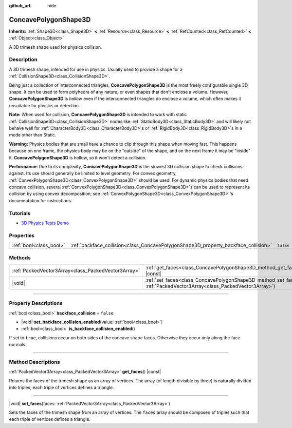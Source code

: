 :github_url: hide

.. DO NOT EDIT THIS FILE!!!
.. Generated automatically from Godot engine sources.
.. Generator: https://github.com/godotengine/godot/tree/master/doc/tools/make_rst.py.
.. XML source: https://github.com/godotengine/godot/tree/master/doc/classes/ConcavePolygonShape3D.xml.

.. _class_ConcavePolygonShape3D:

ConcavePolygonShape3D
=====================

**Inherits:** :ref:`Shape3D<class_Shape3D>` **<** :ref:`Resource<class_Resource>` **<** :ref:`RefCounted<class_RefCounted>` **<** :ref:`Object<class_Object>`

A 3D trimesh shape used for physics collision.

.. rst-class:: classref-introduction-group

Description
-----------

A 3D trimesh shape, intended for use in physics. Usually used to provide a shape for a :ref:`CollisionShape3D<class_CollisionShape3D>`.

Being just a collection of interconnected triangles, **ConcavePolygonShape3D** is the most freely configurable single 3D shape. It can be used to form polyhedra of any nature, or even shapes that don't enclose a volume. However, **ConcavePolygonShape3D** is *hollow* even if the interconnected triangles do enclose a volume, which often makes it unsuitable for physics or detection.

\ **Note:** When used for collision, **ConcavePolygonShape3D** is intended to work with static :ref:`CollisionShape3D<class_CollisionShape3D>` nodes like :ref:`StaticBody3D<class_StaticBody3D>` and will likely not behave well for :ref:`CharacterBody3D<class_CharacterBody3D>`\ s or :ref:`RigidBody3D<class_RigidBody3D>`\ s in a mode other than Static.

\ **Warning:** Physics bodies that are small have a chance to clip through this shape when moving fast. This happens because on one frame, the physics body may be on the "outside" of the shape, and on the next frame it may be "inside" it. **ConcavePolygonShape3D** is hollow, so it won't detect a collision.

\ **Performance:** Due to its complexity, **ConcavePolygonShape3D** is the slowest 3D collision shape to check collisions against. Its use should generally be limited to level geometry. For convex geometry, :ref:`ConvexPolygonShape3D<class_ConvexPolygonShape3D>` should be used. For dynamic physics bodies that need concave collision, several :ref:`ConvexPolygonShape3D<class_ConvexPolygonShape3D>`\ s can be used to represent its collision by using convex decomposition; see :ref:`ConvexPolygonShape3D<class_ConvexPolygonShape3D>`'s documentation for instructions.

.. rst-class:: classref-introduction-group

Tutorials
---------

- `3D Physics Tests Demo <https://godotengine.org/asset-library/asset/2747>`__

.. rst-class:: classref-reftable-group

Properties
----------

.. table::
   :widths: auto

   +-------------------------+------------------------------------------------------------------------------------+-----------+
   | :ref:`bool<class_bool>` | :ref:`backface_collision<class_ConcavePolygonShape3D_property_backface_collision>` | ``false`` |
   +-------------------------+------------------------------------------------------------------------------------+-----------+

.. rst-class:: classref-reftable-group

Methods
-------

.. table::
   :widths: auto

   +-----------------------------------------------------+-----------------------------------------------------------------------------------------------------------------------------------+
   | :ref:`PackedVector3Array<class_PackedVector3Array>` | :ref:`get_faces<class_ConcavePolygonShape3D_method_get_faces>`\ (\ ) |const|                                                      |
   +-----------------------------------------------------+-----------------------------------------------------------------------------------------------------------------------------------+
   | |void|                                              | :ref:`set_faces<class_ConcavePolygonShape3D_method_set_faces>`\ (\ faces\: :ref:`PackedVector3Array<class_PackedVector3Array>`\ ) |
   +-----------------------------------------------------+-----------------------------------------------------------------------------------------------------------------------------------+

.. rst-class:: classref-section-separator

----

.. rst-class:: classref-descriptions-group

Property Descriptions
---------------------

.. _class_ConcavePolygonShape3D_property_backface_collision:

.. rst-class:: classref-property

:ref:`bool<class_bool>` **backface_collision** = ``false``

.. rst-class:: classref-property-setget

- |void| **set_backface_collision_enabled**\ (\ value\: :ref:`bool<class_bool>`\ )
- :ref:`bool<class_bool>` **is_backface_collision_enabled**\ (\ )

If set to ``true``, collisions occur on both sides of the concave shape faces. Otherwise they occur only along the face normals.

.. rst-class:: classref-section-separator

----

.. rst-class:: classref-descriptions-group

Method Descriptions
-------------------

.. _class_ConcavePolygonShape3D_method_get_faces:

.. rst-class:: classref-method

:ref:`PackedVector3Array<class_PackedVector3Array>` **get_faces**\ (\ ) |const|

Returns the faces of the trimesh shape as an array of vertices. The array (of length divisible by three) is naturally divided into triples; each triple of vertices defines a triangle.

.. rst-class:: classref-item-separator

----

.. _class_ConcavePolygonShape3D_method_set_faces:

.. rst-class:: classref-method

|void| **set_faces**\ (\ faces\: :ref:`PackedVector3Array<class_PackedVector3Array>`\ )

Sets the faces of the trimesh shape from an array of vertices. The ``faces`` array should be composed of triples such that each triple of vertices defines a triangle.

.. |virtual| replace:: :abbr:`virtual (This method should typically be overridden by the user to have any effect.)`
.. |const| replace:: :abbr:`const (This method has no side effects. It doesn't modify any of the instance's member variables.)`
.. |vararg| replace:: :abbr:`vararg (This method accepts any number of arguments after the ones described here.)`
.. |constructor| replace:: :abbr:`constructor (This method is used to construct a type.)`
.. |static| replace:: :abbr:`static (This method doesn't need an instance to be called, so it can be called directly using the class name.)`
.. |operator| replace:: :abbr:`operator (This method describes a valid operator to use with this type as left-hand operand.)`
.. |bitfield| replace:: :abbr:`BitField (This value is an integer composed as a bitmask of the following flags.)`
.. |void| replace:: :abbr:`void (No return value.)`
